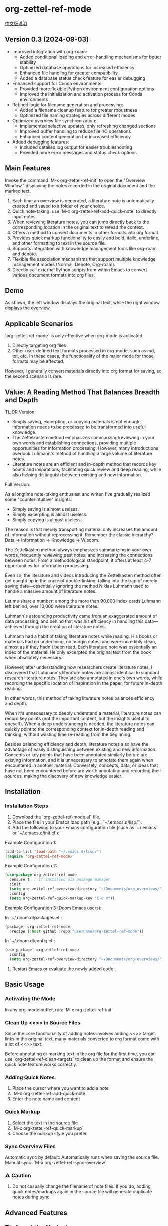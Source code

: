 * org-zettel-ref-mode
#+begin_center
[[file:readme_cn.org][中文版说明]]
#+end_center

** Version 0.3 (2024-09-03)
   - Improved integration with org-roam:
     + Added conditional loading and error-handling mechanisms for better stability
     + Optimized database operations for increased efficiency
     + Enhanced file handling for greater compatibility
     + Added a database status check feature for easier debugging
   - Enhanced support for Conda environments:
     + Provided more flexible Python environment configuration options
     + Improved the initialization and activation process for Conda environments
   - Refined logic for filename generation and processing:
     + Added a filename cleanup feature for greater robustness
     + Optimized file naming strategies across different modes
   - Optimized overview file synchronization:
     + Implemented selective updates, only refreshing changed sections
     + Improved buffer handling to reduce file I/O operations
     + Enhanced content generation for increased efficiency
   - Added debugging features:
     + Included detailed log output for easier troubleshooting
     + Provided more error messages and status check options
** Main Features
Invoke the command `M-x org-zettel-ref-init` to open the "Overview Window," displaying the notes recorded in the original document and the marked text.

1. Each time an overview is generated, a literature note is automatically created and saved to a folder of your choice.
2. Quick note-taking: use `M-x org-zettel-ref-add-quick-note` to directly input notes.
3. When reviewing literature notes, you can jump directly back to the corresponding location in the original text to reread the context.
4. Offers a method to convert documents in other formats into org format.
5. Provides quick markup functionality to easily add bold, italic, underline, and other formatting to text in the source file.
6. Supports integration with knowledge management tools like org-roam and denote.
7. Flexible file association mechanisms that support multiple knowledge management modes (Normal, Denote, Org-roam).
8. Directly call external Python scripts from within Emacs to convert various document formats into org files.
** Demo
As shown, the left window displays the original text, while the right window displays the overview.

[[file:demo/org-zettel-ref-mode-demo.png]]

** Applicable Scenarios
`org-zettel-ref-mode` is only effective when org-mode is activated:

1. Directly targeting org files
2. Other user-defined text formats processed in org-mode, such as md, txt, etc.
   In these cases, the functionality of the major mode for those formats may be affected.

However, I generally convert materials directly into org format for saving, so the second scenario is rare.

** Value: A Reading Method That Balances Breadth and Depth

TL;DR Version:

- Simply saving, excerpting, or copying materials is not enough; information needs to be processed to be transformed into useful knowledge.
- The Zettelkasten method emphasizes summarizing/reviewing in your own words and establishing connections, providing multiple opportunities for information processing. However, many introductions overlook Luhmann's method of handling a large volume of literature notes.
- Literature notes are an efficient and in-depth method that records key points and inspirations, facilitating quick review and deep reading, while also helping distinguish between existing and new information.

Full Version:

As a longtime note-taking enthusiast and writer, I've gradually realized some "counterintuitive" insights:

- Simply saving is almost useless.
- Simply excerpting is almost useless.
- Simply copying is almost useless.

The reason is that merely transporting material only increases the amount of information without reprocessing it. Remember the classic hierarchy? Data -> Information -> Knowledge -> Wisdom.

The Zettelkasten method always emphasizes summarizing in your own words, frequently reviewing past notes, and increasing the connections between notes. From a methodological standpoint, it offers at least 4-7 opportunities for information processing.

Even so, the literature and videos introducing the Zettelkasten method often get caught up in the craze of double-linking, falling into the trap of merely saving data—essentially ignoring the method Niklas Luhmann used to handle a massive amount of literature notes.

Let me share a number: among the more than 90,000 index cards Luhmann left behind, over 10,000 were literature notes.

Luhmann's astounding productivity came from an exaggerated amount of data processing, and behind that was his efficiency in handling this data—achieved through the creation of literature notes.

Luhmann had a habit of taking literature notes while reading. His books or materials had no underlining, no margin notes, and were incredibly clean, almost as if they hadn't been read. Each literature note was essentially an index of the material. He only excerpted the original text from the book when absolutely necessary.

However, after understanding how researchers create literature notes, I discovered that Luhmann's literature notes are almost identical to standard research literature notes. They are also annotated in one's own words, while recording the specific location of inspiration in the paper, for future in-depth reading.

In other words, this method of taking literature notes balances efficiency and depth.

When it's unnecessary to deeply understand a material, literature notes can record key points (not the important content, but the insights useful to oneself). When a deep understanding is needed, the literature notes can quickly point to the corresponding context for in-depth reading and thinking, without wasting time re-reading from the beginning.

Besides balancing efficiency and depth, literature notes also have the advantage of easily distinguishing between existing and new information. Concepts or key points that have been annotated similarly before are existing information, and it is unnecessary to annotate them again when encountered in another material. Conversely, concepts, data, or ideas that have not been encountered before are worth annotating and recording their sources, making the discovery of new knowledge easier.

** Installation
*** Installation Steps
1. Download the `org-zettel-ref-mode.el` file.
2. Place the file in your Emacs load path (e.g., `~/.emacs.d/lisp/`).
3. Add the following to your Emacs configuration file (such as `~/.emacs` or `~/.emacs.d/init.el`):

Example Configuration 1:
#+BEGIN_SRC emacs-lisp
(add-to-list 'load-path "~/.emacs.d/lisp/")
(require 'org-zettel-ref-mode)
#+END_SRC

Example Configuration 2:
#+BEGIN_SRC emacs-lisp
(use-package org-zettel-ref-mode
  :ensure t  ; If installed via package manager
  :init
  (setq org-zettel-ref-overview-directory "~/Documents/org-overviews/")
  :config
  (setq org-zettel-ref-quick-markup-key "C-c m"))
#+END_SRC

Example Configuration 3 (Doom Emacs users):

In `~/.doom.d/packages.el`:

#+BEGIN_SRC emacs-lisp
(package! org-zettel-ref-mode
  :recipe (:host github :repo "username/org-zettel-ref-mode"))
#+END_SRC

In `~/.doom.d/config.el`:

#+BEGIN_SRC emacs-lisp
(use-package! org-zettel-ref-mode
  :config
  (setq org-zettel-ref-overview-directory "~/Documents/org-overviews/"))
#+END_SRC

4. Restart Emacs or evaluate the newly added code.

** Basic Usage

*** Activating the Mode
In any org-mode buffer, run:
`M-x org-zettel-ref-init`

*** Clean Up <<>> in Source Files

Since the core functionality of adding notes involves adding <<>> target links in the original text, many materials converted to org format come with a lot of <<>> text.

Before annotating or marking text in the org file for the first time, you can use `org-zettel-ref-clean-targets` to clean up the format and ensure the quick note feature works correctly.

*** Adding Quick Notes
1. Place the cursor where you want to add a note
2. `M-x org-zettel-ref-add-quick-note`
3. Enter the note name and content

*** Quick Markup
1. Select the text in the source file
2. `M-x org-zettel-ref-quick-markup`
3. Choose the markup style you prefer

*** Sync Overview Files
Automatic sync by default: Automatically runs when saving the source file.
Manual sync: `M-x org-zettel-ref-sync-overview`

*** ⚠️ Caution
1. Do not casually change the filename of note files. If you do, adding quick notes/markups again in the source file will generate duplicate notes during sync.
** Advanced Features
*** File Association Mechanism
org-zettel-ref-mode now supports multiple file association mechanisms and no longer fully relies on the "-overview" suffix in filenames:

- Normal Mode: Still uses the "-overview" suffix (for backward compatibility).
- Denote Mode: Follows Denote's naming conventions.
- Org-roam Mode: Follows Org-roam's naming conventions and ID attributes.

If you're upgrading from an older version, your existing "-overview" files will still work. However, for new files, we recommend using the new association mechanisms.

*** Debugging in org-roam Mode
The `M-x org-zettel-ref-check-roam-db` function checks the status of the org-roam database.

*** Overview File Sync Mechanism Optimization

In version 0.3, org-zettel-ref-mode made significant optimizations to the overview file synchronization mechanism:

1. Selective Updates: Only updates the changed sections (Quick Notes and Marked Text) instead of rewriting the entire file.
2. Smart Buffer Handling: Prioritizes using open buffers, reducing file I/O operations.
3. Content Generation Optimization: Removed redundant content generation steps.

These optimizations provide the following benefits:

- Significantly improved sync speed, especially for large overview files.
- Reduced resource usage, including memory and disk I/O.
- Enhanced stability, reducing the risk of data loss.
- Improved user experience with less interface flickering.

For users who frequently use the overview feature, these optimizations will bring noticeable performance improvements.
*** Custom Note Saving Modes
(Updated 2024-08-29) org-zettel-ref-mode provides three modes: normal, org-roam, and denote, allowing note files to be saved in the corresponding format. For example, after selecting org-roam mode, the saved note files will automatically include an ID, making them easier to retrieve.

Configuration Method:

=(setq org-zettel-ref-mode-type 'normal) ; Options: 'normal, 'denote, 'org-roam)=

*** Custom Overview File Location
#+BEGIN_SRC emacs-lisp
(setq org-zettel-ref-overview-directory "~/my-notes/overviews/")
#+END_SRC

*** Adjusting Auto-Sync Behavior
Disable Auto-Sync:
#+BEGIN_SRC emacs-lisp
(org-zettel-ref-disable-auto-sync)
#+END_SRC

Enable Auto-Sync:
#+BEGIN_SRC emacs-lisp
(org-zettel-ref-enable-auto-sync)
#+END_SRC
*** Enabling Debug Mode
If you encounter issues during use, you can enable debug mode to get more information:

#+BEGIN_SRC emacs-lisp
(setq org-zettel-ref-debug t)
#+END_SRC
*** Using Scripts to Convert Documents in PDF, ePub, HTML, MD, TXT Formats to Org Files

[[file:demo/pkm-system-diagram.png]]

Script: [[file:convert-to-org.py]]

org-zettel-ref-mode now supports directly calling external Python scripts from within Emacs to convert various document formats into org files.

**** Key Features

1. Multi-format Support:
   - Supports converting PDF, EPUB, HTML, Markdown, and TXT formats to Org format.
   - Can handle both electronic and scanned PDFs, supporting mixed Chinese and English documents.

2. OCR Functionality:
   - Uses OCR technology to process scanned PDFs, supporting Chinese and English recognition.

3. File Management:
   - Automatically checks file size to prevent processing overly large files.
   - After conversion, it can automatically archive the source file.

4. Flexible Configuration:
   - Supports custom paths for temporary files, reference materials, and archives.
   - You can choose to use the system Python, Conda environment, or virtual environment.

**** Usage Instructions

1. Configure Python Environment:
   #+BEGIN_SRC emacs-lisp
   (setq org-zettel-ref-python-environment 'conda)  ; or 'system, 'venv
   (setq org-zettel-ref-python-env-name "your-env-name")  ; If using Conda or venv
   #+END_SRC

2. Set Script Path and Folders:
   #+BEGIN_SRC emacs-lisp
   (setq org-zettel-ref-python-file "~/path/to/document_convert_to_org.py")
   (setq org-zettel-ref-temp-folder "~/Documents/temp_convert/")
   (setq org-zettel-ref-reference-folder "~/Documents/ref/")
   (setq org-zettel-ref-archive-folder "/Volumes/Collect/archives/")
   #+END_SRC

3. Run Conversion Script:
   Use the command `M-x org-zettel-ref-run-python-script` to execute the conversion.

**** ⚠️ Caution
- Ensure that all necessary Python libraries (e.g., PyPDF2, pdf2image, pytesseract, etc.) are installed.
- For scanned PDFs, the conversion process may be slow, and the results may not be as good as for electronic versions.
- It's recommended to use this script primarily for converting electronic PDFs, EPUB, Markdown, and TXT documents.

**** Workflow Recommendations

1. Use a browser extension (e.g., Markdownload) to save web pages as Markdown files.
2. Use org-zettel-ref-mode's Python script to convert Markdown files to Org format.
3. For audio files, you can first convert them to text using Whisper and then use the script to convert them to Org format.

This feature significantly expands the application range of org-zettel-ref-mode, making it a more comprehensive knowledge management tool.
**** ⚠️ Caution
It is recommended to use this script for converting ePub, markdown, txt, and electronic PDF documents.

It is not recommended to use this script to convert scanned PDFs due to slow conversion speed and suboptimal conversion quality.

** Available Commands

Here are the main commands provided by org-zettel-ref-mode:

- `M-x org-zettel-ref-init`: Initialize org-zettel-ref-mode, create or open an overview file
- `M-x org-zettel-ref-add-quick-note`: Add a quick note at the current position
- `M-x org-zettel-ref-sync-overview`: Manually sync the overview file
- `M-x org-zettel-ref-quick-markup`: Quickly add markup to selected text
- `M-x org-zettel-ref-clean-multiple-targets`: Clean up excess targets in the source file
- `M-x org-zettel-ref-enable-auto-sync`: Enable auto-sync
- `M-x org-zettel-ref-disable-auto-sync`: Disable auto-sync
- `M-x org-zettel-ref-check-roam-db`: Check org-roam database status
- `M-x org-zettel-ref-run-python-script`: Run the specified Python script

** Configurable Variables

Here are the main configurable variables for org-zettel-ref-mode:

- `setq org-zettel-ref-overview-directory "~/org-zettel-ref-overviews/"`: Set the overview file storage directory
- `setq org-zettel-ref-mode-type 'normal`: Set the mode type (options: 'normal, 'denote, 'org-roam)
- `setq org-zettel-ref-include-empty-notes nil`: Set whether to include empty quick notes
- `setq org-zettel-ref-include-context nil`: Set whether to include more context in the overview
- `setq org-zettel-ref-quick-markup-key "C-c m"`: Set the shortcut key for quick markup
- `setq org-zettel-ref-python-environment 'system`: Set the Python environment type (options: 'system, 'conda, 'venv)
- `setq org-zettel-ref-python-env-name nil`: Set the Python environment name
- `setq org-zettel-ref-python-file "~/path/to/script.py"`: Set the Python script file path
- `setq org-zettel-ref-temp-folder "~/Documents/temp_convert/"`: Set the temporary folder path
- `setq org-zettel-ref-reference-folder "~/Documents/ref/"`: Set the reference materials folder path
- `setq org-zettel-ref-archive-folder "/Volumes/Collect/archives/"`: Set the archive folder path
- `setq org-zettel-ref-debug nil`: Set whether to enable debug mode

** FAQ

Q: How do I use org-zettel-ref-mode across multiple projects?
A: You can set different overview directories for each project, dynamically changing the value of `org-zettel-ref-overview-directory` when switching projects using `let-bound`.

Q: What should I do if the overview file becomes too large?
A: Consider splitting the overview file by topic or time period. You can customize the `org-zettel-ref-create-or-open-overview-file` function to achieve this.

Q: How do I back up my notes?
A: Include both the source files and overview files in your version control system (e.g., Git). Additionally, regularly perform file system-level backups.

Q: How can I check the status of the org-roam database?
A: You can use the `M-x org-zettel-ref-check-roam-db` command to check the status of the org-roam database, including version information, number of nodes, etc.

** Troubleshooting

If you encounter issues:
1. Ensure you are using the latest version of org-zettel-ref-mode.
2. Check your Emacs configuration to ensure there are no conflicting settings.
3. Try to reproduce the issue in a clean Emacs configuration (`emacs -q`).
4. Check the `*Messages*` buffer for any error messages.
5. If the issue is related to the Python script or Conda environment, check your Python environment configuration.
6. Enable debug mode (set `org-zettel-ref-debug` to `t`) to get more detailed log information.

If the issue persists, please submit an issue on the GitHub repository, including a description of the problem, steps to reproduce it, and debug logs.

** Contributions

We welcome community contributions! Here are some ways you can get involved:
- Report bugs or suggest new features.
- Submit patches or pull requests.
- Improve documentation or write tutorials.
- Share your experiences and tips for using org-zettel-ref-mode.

** Acknowledgments

org-zettel-ref-mode was inspired by my friend [[https://github.com/lijigang][@lijigang]]'s [[https://github.com/lijigang/org-marked-text-overview][org-marked-text-overview]]. Due to extensive modifications, I decided to release it separately as org-zettel-ref-mode after discussing it with him.

** Version History
- v0.3 (2024-09-03)
  - Enhanced integration with org-roam
  - Improved Conda environment support
  - Optimized file processing logic
  - Improved overview file synchronization mechanism
  - Added debugging features
  - Integrated external Python script functionality
- v0.2 (2024-08-29)
  - Refined overall workflow, providing automated scripts to handle different formats of electronic documents
  - Improved connectivity with other tools, allowing org-zettel-ref-mode to save note files in denote or org-roam formats through custom configuration
  - Provided quick markup functionality, allowing users to quickly add bold, italic, underline, and other formatting to highlighted text in the source file using `org-zettel-quick-markup`
- v0.1 (2024-8-21): Initial release
  - Implemented basic quick note and markup functions
  - Added auto-sync mechanism
  - Provided custom options

** Future Plans
✅ Improve performance, optimizing handling of large files
✅ Integrate with other knowledge management packages, such as org-roam and denote
- Support more file formats (possibly)
- Further optimize Python script integration
- Add more customization options
- Optimize file association mechanisms, reducing reliance on specific filename suffixes

If you like it, please Star.
